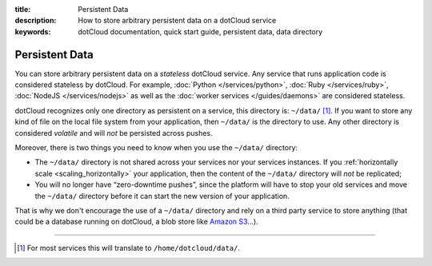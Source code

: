 :title: Persistent Data
:description: How to store arbitrary persistent data on a dotCloud service
:keywords: dotCloud documentation, quick start guide, persistent data, data directory

Persistent Data
===============

You can store arbitrary persistent data on a *stateless* dotCloud
service. Any service that runs application code is considered stateless
by dotCloud. For example, :doc:`Python </services/python>`, :doc:`Ruby
</services/ruby>`, :doc:`NodeJS </services/nodejs>` as well as the
:doc:`worker services </guides/daemons>` are considered stateless.

dotCloud recognizes only one directory as persistent on a service,
this directory is: ``~/data/`` [#]_. If you want to store any kind of
file on the local file system from your application, then ``~/data/`` is
the directory to use. Any other directory is considered *volatile* and
will *not* be persisted across pushes.

Moreover, there is two things you need to know when you use the
``~/data/`` directory:

- The ``~/data/`` directory is not shared across your services nor your
  services instances. If you :ref:`horizontally scale <scaling_horizontally>`
  your application, then the content of the ``~/data/`` directory will
  *not* be replicated;
- You will no longer have “zero-downtime pushes”, since the platform
  will have to stop your old services and move the ``~/data/`` directory
  before it can start the new version of your application.

That is why we don't encourage the use of a ``~/data/`` directory and
rely on a third party service to store anything (that could be a
database running on dotCloud, a blob store like `Amazon S3 <http://aws.amazon.com/s3/>`_…).

----

.. [#] For most services this will translate to ``/home/dotcloud/data/``.
